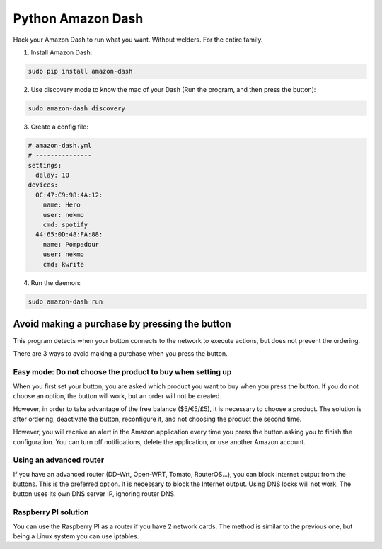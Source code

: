 Python Amazon Dash
##################
Hack your Amazon Dash to run what you want. Without welders. For the entire family.


1. Install Amazon Dash:

.. code:: bash

    sudo pip install amazon-dash


2. Use discovery mode to know the mac of your Dash (Run the program, and then press the button):

.. code:: bash

    sudo amazon-dash discovery


3. Create a config file:

.. code:: yaml

    # amazon-dash.yml
    # ---------------
    settings:
      delay: 10
    devices:
      0C:47:C9:98:4A:12:
        name: Hero
        user: nekmo
        cmd: spotify
      44:65:0D:48:FA:88:
        name: Pompadour
        user: nekmo
        cmd: kwrite


4. Run the daemon:

.. code:: bash

    sudo amazon-dash run


Avoid making a purchase by pressing the button
==============================================
This program detects when your button connects to the network to execute actions, but does not prevent the ordering.

There are 3 ways to avoid making a purchase when you press the button.


Easy mode: Do not choose the product to buy when setting up
-----------------------------------------------------------
When you first set your button, you are asked which product you want to buy when you press the button. If you do not
choose an option, the button will work, but an order will not be created.

However, in order to take advantage of the free balance ($5/€5/£5), it is necessary to choose a product. The solution
is after ordering, deactivate the button, reconfigure it, and not choosing the product the second time.

However, you will receive an alert in the Amazon application every time you press the button asking you to finish the
configuration. You can turn off notifications, delete the application, or use another Amazon account.


Using an advanced router
------------------------
If you have an advanced router (DD-Wrt, Open-WRT, Tomato, RouterOS...), you can block Internet output from the buttons.
This is the preferred option. It is necessary to block the Internet output. Using DNS locks will not work. The button
uses its own DNS server IP, ignoring router DNS.


Raspberry PI solution
---------------------
You can use the Raspberry PI as a router if you have 2 network cards. The method is similar to the previous one, but
being a Linux system you can use iptables.

